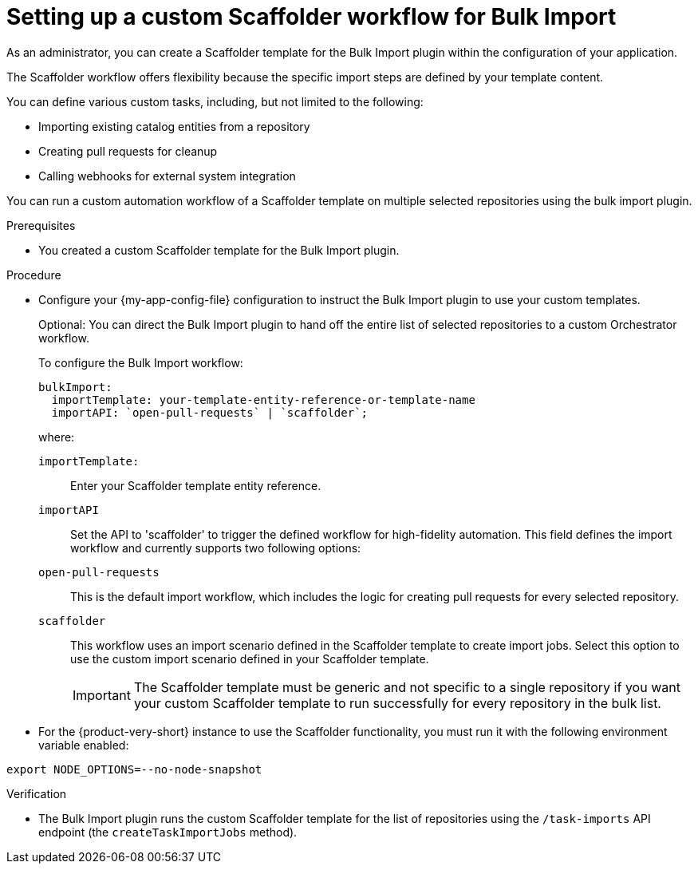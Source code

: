 :_mod-docs-content-type: PROCEDURE

[id="integrating-bulk-import-with-orchestrator-workflows"]
= Setting up a custom Scaffolder workflow for Bulk Import

As an administrator, you can create a Scaffolder template for the Bulk Import plugin within the configuration of your application.

The Scaffolder workflow offers flexibility because the specific import steps are defined by your template content.

You can define various custom tasks, including, but not limited to the following:

* Importing existing catalog entities from a repository
* Creating pull requests for cleanup
* Calling webhooks for external system integration

You can run a custom automation workflow of a Scaffolder template on multiple selected repositories using the bulk import plugin.

.Prerequisites

* You created a custom Scaffolder template for the Bulk Import plugin.

.Procedure

* Configure your {my-app-config-file} configuration to instruct the Bulk Import plugin to use your custom templates.
+
Optional: You can direct the Bulk Import plugin to hand off the entire list of selected repositories to a custom Orchestrator workflow.
+
To configure the Bulk Import workflow:
+
[source,yaml]
----
bulkImport:
  importTemplate: your-template-entity-reference-or-template-name
  importAPI: `open-pull-requests` | `scaffolder`;
----
+
where:

`importTemplate:`::
Enter your Scaffolder template entity reference.

`importAPI`::
Set the API to 'scaffolder' to trigger the defined workflow for high-fidelity automation. This field defines the import workflow and currently supports two following options:

`open-pull-requests`:: This is the default import workflow, which includes the logic for creating pull requests for every selected repository.

`scaffolder`:: This workflow uses an import scenario defined in the Scaffolder template to create import jobs. Select this option to use the custom import scenario defined in your Scaffolder template.
+
[IMPORTANT]
====
The Scaffolder template must be generic and not specific to a single repository if you want your custom Scaffolder template to run successfully for every repository in the bulk list.
====

* For the {product-very-short} instance to use the Scaffolder functionality, you must run it with the following environment variable enabled:

[source,yaml]
----
export NODE_OPTIONS=--no-node-snapshot
----

.Verification

* The Bulk Import plugin runs the custom Scaffolder template for the list of repositories using the `/task-imports` API endpoint (the `createTaskImportJobs` method).